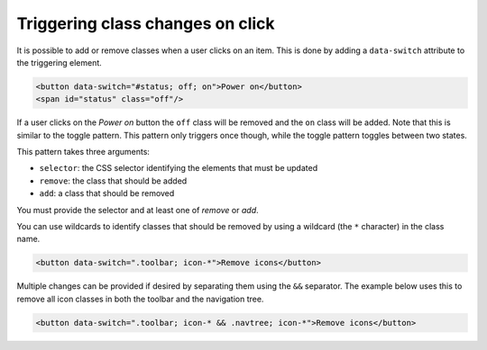 Triggering class changes on click
=================================

It is possible to add or remove classes when a user clicks on an item. This is
done by adding a ``data-switch`` attribute to the triggering element.

.. code-block:: html

   <button data-switch="#status; off; on">Power on</button>
   <span id="status" class="off"/>

If a user clicks on the *Power on* button the ``off`` class will be removed and the
``on`` class will be added. Note that this is similar to the toggle pattern. This pattern only triggers
once though, while the toggle pattern toggles between two states.

This pattern takes three arguments:

* ``selector``: the CSS selector identifying the elements that must be updated
* ``remove``: the class that should be added
* ``add``: a class that should be removed

You must provide the selector and at least one of *remove* or *add*.

You can use wildcards to identify classes that should be removed by using a
wildcard (the ``*`` character) in the class name.

.. code-block:: html

   <button data-switch=".toolbar; icon-*">Remove icons</button>

Multiple changes can be provided if desired by separating them using the ``&&``
separator. The example below uses this to remove all icon classes in both the
toolbar and the navigation tree.

.. code-block:: html

   <button data-switch=".toolbar; icon-* && .navtree; icon-*">Remove icons</button>

